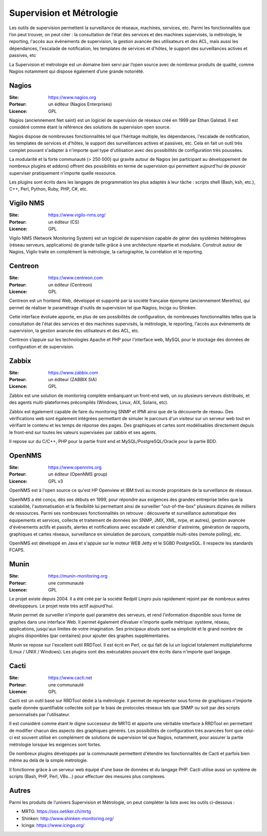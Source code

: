 Supervision et Métrologie
=========================

Les outils de supervision permettent la surveillance de réseaux, machines, services, etc. Parmi les fonctionnalités que l’on peut trouver, on peut citer : la consultation de l'état des services et des machines supervisés, la métrologie, le reporting, l'accès aux évènements de supervision, la gestion avancée des utilisateurs et des ACL, mais aussi les dépendances, l'escalade de notification, les templates de services et d'hôtes, le support des surveillances actives et passives, etc

La Supervision et métrologie est un domaine bien servi par l’open source avec de nombreux produits de qualité, comme Nagios notamment qui dispose également d’une grande notoriété.


Nagios
------

:Site: https://www.nagios.org
:Porteur: un éditeur (Nagios Enterprises)
:Licence: GPL

Nagios (anciennement Net saint) est un logiciel de supervision de réseaux créé en 1999 par Ethan Galstad. Il est considéré comme étant la référence des solutions de supervision open source.

Nagios dispose de nombreuses fonctionnalités tel que l'héritage multiple, les dépendances, l'escalade de notification, les templates de services et d'hôtes, le support des surveillances actives et passives, etc. Cela en fait un outil très complet pouvant s'adapter à n'importe quel type d'utilisation avec des possibilités de configuration très poussées.

La modularité et la forte communauté (> 250 000) qui gravite autour de Nagios (en participant au développement de nombreux plugins et addons) offrent des possibilités en terme de supervision qui permettent aujourd'hui de pouvoir superviser pratiquement n'importe quelle ressource.

Les plugins sont écrits dans les langages de programmation les plus adaptés à leur tâche : scripts shell (Bash, ksh, etc.), C++, Perl, Python, Ruby, PHP, C#, etc.


Vigilo NMS
----------

:Site: https://www.vigilo-nms.org/
:Porteur: un éditeur (CS)
:Licence: GPL

Vigilo NMS (Network Monitoring System) est un logiciel de supervision capable de gérer des systèmes hétérogènes (réseau serveurs, applications) de grande taille grâce à une architecture répartie et modulaire. Construit autour de Nagios, Vigilo traite en complément la métrologie, la cartographie, la corrélation et le reporting.


Centreon
--------

:Site: https://www.centreon.com
:Porteur: un éditeur (Centreon)
:Licence: GPL

Centreon est un frontend Web, développé et supporté par la société française éponyme (anciennement Merethis), qui permet de réaliser le paramétrage d'outils de supervision tel que Nagios, Inciga ou Shinken.

Cette interface évoluée apporte, en plus de ses possibilités de configuration, de nombreuses fonctionnalités telles que la consultation de l'état des services et des machines supervisés, la métrologie, le reporting, l'accès aux évènements de supervision, la gestion avancée des utilisateurs et des ACL, etc.

Centreon s’appuie sur les technologies Apache et PHP pour l'interface web, MySQL pour le stockage des données de configuration et de supervision.


Zabbix
------

:Site: https://www.zabbix.com
:Porteur: un éditeur (ZABBIX SIA)
:Licence: GPL

Zabbix est une solution de monitoring complète embarquant un front-end web, un ou plusieurs serveurs distribués, et des agents multi-plateformes précompilés (Windows, Linux, AIX, Solaris, etc).

Zabbix est également capable de faire du monitoring SNMP et IPMI ainsi que de la découverte de réseau. Des vérifications web sont également intégrées permettant de simuler le parcours d'un visiteur sur un serveur web tout en vérifiant le contenu et les temps de réponse des pages. Des graphiques et cartes sont modélisables directement depuis le front-end sur toutes les valeurs supervisées par zabbix et ses agents.

Il repose sur du C/C++, PHP pour la partie front end et MySQL/PostgreSQL/Oracle pour la partie BDD.


OpenNMS
-------

:Site: https://www.opennms.org
:Porteur: un éditeur (OpenNMS group)
:Licence: GPL v3

OpenNMS est à l'open source ce qu'est HP Openview et IBM tivoli au monde propriétaire de la surveillance de réseaux.

OpenNMS a été conçu, dès ses débuts en 1999, pour répondre aux exigences des grandes entreprise telles que la scalabilité, l'automatisation et la flexibilité lui permettant ainsi de surveiller "out-of-the-box" plusieurs dizaines de milliers de ressources. Parmi ses nombreuses fonctionnalités on retrouve : découverte et surveillance automatique des équipements et services, collecte et traitement de données (en SNMP, JMX, XML, nrpe, et autres), gestion avancée d'événements actifs et passifs, alertes et notifications avec escalade et calendrier d'astreinte, génération de rapports, graphiques et cartes réseaux, surveillance en simulation de parcours, compatible multi-sites (remote polling), etc.

OpenNMS est développé en Java et s'appuie sur le moteur WEB Jetty et le SGBD PostgreSQL. Il respecte les standards FCAPS.


Munin
-----

:Site: https://munin-monitoring.org
:Porteur: une communauté
:Licence: GPL

Le projet existe depuis 2004. Il a été créé par la société Redpill Linpro puis rapidement rejoint par de nombreux autres développeurs. Le projet reste très actif aujourd'hui.

Munin permet de surveiller n'importe quel paramètre des serveurs, et rend l'information disponible sous forme de graphes dans une interface Web. Il permet également d’évaluer n'importe quelle métrique: système, réseau, applications, jusqu'aux limites de votre imagination. Ses principaux atouts sont sa simplicité et le grand nombre de plugins disponibles (par centaines) pour ajouter des graphes supplémentaires.

Munin se repose sur l'excellent outil RRDTool. Il est écrit en Perl, ce qui fait de lui un logiciel totalement multiplateforme (Linux / UNIX / Windows). Les plugins sont des exécutables pouvant être écrits dans n'importe quel langage.


Cacti
-----

:Site: https://www.cacti.net
:Porteur: une communauté
:Licence: GPL

Cacti est un outil basé sur RRDTool dédié à la métrologie. Il permet de représenter sous forme de graphiques n'importe quelle donnée quantifiable collectée soit par le biais de protocoles réseaux tels que SNMP ou soit par des scripts personnalisés par l'utilisateur.

Il est considéré comme étant le digne successeur de MRTG et apporte une véritable interface à RRDTool en permettant de modifier chacun des aspects des graphiques générés. Les possibilités de configuration très avancées font que celui-ci est souvent utilisé en complément de solutions de supervision tel que Nagios, notamment, pour assurer la partie métrologie lorsque les exigences sont fortes.

De nombreux plugins développés par la communauté permettent d'étendre les fonctionnalités de Cacti et parfois bien même au delà de la simple métrologie.

Il fonctionne grâce à un serveur web équipé d'une base de données et du langage PHP. Cacti utilise aussi un système de scripts (Bash, PHP, Perl, VBs...) pour effectuer des mesures plus complexes.


Autres
------

Parmi les produits de l’univers Supervision et Métrologie, on peut compléter la liste avec les outils ci-dessous :


- MRTG: https://oss.oetiker.ch/mrtg
- Shinken: http://www.shinken-monitoring.org/
- Icinga: https://www.icinga.org/

